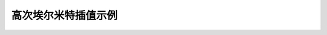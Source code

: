 高次埃尔米特插值示例
======================


.. http://staff.ustc.edu.cn/~rui/ppt/num/num-interpolation-hermite.html